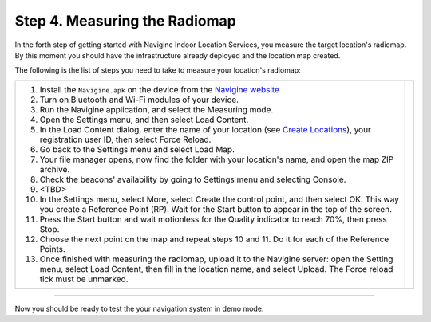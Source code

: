 ﻿ 

Step 4. Measuring the Radiomap
==============================

In the forth step of getting started with Navigine Indoor Location
Services, you measure the target location's radiomap. By this moment you
should have the infrastructure already deployed and the location map
created.

The following is the list of steps you need to take to measure your
location's radiomap:

+--------------------------------------------------------------------------------------------------------------------------------------------------------------------------------------------------------------------------+------------+
| #. Install the ``Navigine.apk`` on the device from the `Navigine website <http://client.navigine.com/manual/Navigine-debug.apk(v.).apk>`__                                                                               | |image0|   |
| #. Turn on Bluetooth and Wi-Fi modules of your device.                                                                                                                                                                   |            |
| #. Run the Navigine application, and select the Measuring mode.                                                                                                                                                          |            |
| #. Open the Settings menu, and then select Load Content.                                                                                                                                                                 |            |
| #. In the Load Content dialog, enter the name of your location (see `Create Locations <create_location.htm>`__), your registration user ID, then select Force Reload.                                                    |            |
| #. Go back to the Settings menu and select Load Map.                                                                                                                                                                     |            |
| #. Your file manager opens, now find the folder with your location's name, and open the map ZIP archive.                                                                                                                 |            |
| #. Check the beacons' availability by going to Settings menu and selecting Console.                                                                                                                                      |            |
| #. <TBD>                                                                                                                                                                                                                 |            |
| #. In the Settings menu, select More, select Create the control point, and then select OK. This way you create a Reference Point (RP). Wait for the Start button to appear in the top of the screen.                     |            |
| #. Press the Start button and wait motionless for the Quality indicator to reach 70%, then press Stop.                                                                                                                   |            |
| #. Choose the next point on the map and repeat steps 10 and 11. Do it for each of the Reference Points.                                                                                                                  |            |
| #. Once finished with measuring the radiomap, upload it to the Navigine server: open the Setting menu, select Load Content, then fill in the location name, and select Upload. The Force reload tick must be unmarked.   |            |
|                                                                                                                                                                                                                          |            |
|                                                                                                                                                                                                                          |            |
|                                                                                                                                                                                                                          |            |
|                                                                                                                                                                                                                          |            |
+--------------------------------------------------------------------------------------------------------------------------------------------------------------------------------------------------------------------------+------------+

 

--------------

Now you should be ready to test the your navigation system in demo mode.

 

.. |image0| image:: _static/navigine_apk_menu.png
